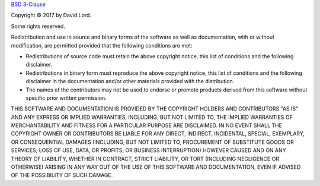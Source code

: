`BSD 3-Clause <https://opensource.org/licenses/BSD-3-Clause>`_

Copyright © 2017 by David Lord.

Some rights reserved.

Redistribution and use in source and binary forms of the software as well as
documentation, with or without modification, are permitted provided that the
following conditions are met:

* Redistributions of source code must retain the above copyright notice, this
  list of conditions and the following disclaimer.
* Redistributions in binary form must reproduce the above copyright notice,
  this list of conditions and the following disclaimer in the documentation
  and/or other materials provided with the distribution.
* The names of the contributors may not be used to endorse or promote products
  derived from this software without specific prior written permission.

THIS SOFTWARE AND DOCUMENTATION IS PROVIDED BY THE COPYRIGHT HOLDERS AND
CONTRIBUTORS "AS IS" AND ANY EXPRESS OR IMPLIED WARRANTIES, INCLUDING, BUT NOT
LIMITED TO, THE IMPLIED WARRANTIES OF MERCHANTABILITY AND FITNESS FOR A
PARTICULAR PURPOSE ARE DISCLAIMED. IN NO EVENT SHALL THE COPYRIGHT OWNER OR
CONTRIBUTORS BE LIABLE FOR ANY DIRECT, INDIRECT, INCIDENTAL, SPECIAL,
EXEMPLARY, OR CONSEQUENTIAL DAMAGES (INCLUDING, BUT NOT LIMITED TO, PROCUREMENT
OF SUBSTITUTE GOODS OR SERVICES; LOSS OF USE, DATA, OR PROFITS; OR BUSINESS
INTERRUPTION) HOWEVER CAUSED AND ON ANY THEORY OF LIABILITY, WHETHER IN
CONTRACT, STRICT LIABILITY, OR TORT (INCLUDING NEGLIGENCE OR OTHERWISE) ARISING
IN ANY WAY OUT OF THE USE OF THIS SOFTWARE AND DOCUMENTATION, EVEN IF ADVISED
OF THE POSSIBILITY OF SUCH DAMAGE.
